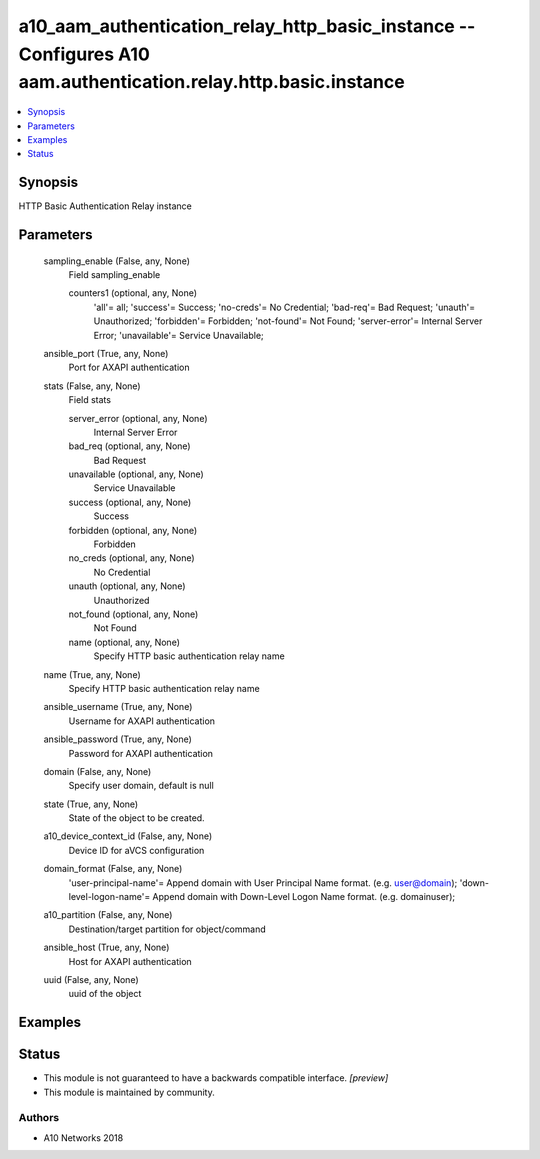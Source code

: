 .. _a10_aam_authentication_relay_http_basic_instance_module:


a10_aam_authentication_relay_http_basic_instance -- Configures A10 aam.authentication.relay.http.basic.instance
===============================================================================================================

.. contents::
   :local:
   :depth: 1


Synopsis
--------

HTTP Basic Authentication Relay instance






Parameters
----------

  sampling_enable (False, any, None)
    Field sampling_enable


    counters1 (optional, any, None)
      'all'= all; 'success'= Success; 'no-creds'= No Credential; 'bad-req'= Bad Request; 'unauth'= Unauthorized; 'forbidden'= Forbidden; 'not-found'= Not Found; 'server-error'= Internal Server Error; 'unavailable'= Service Unavailable;



  ansible_port (True, any, None)
    Port for AXAPI authentication


  stats (False, any, None)
    Field stats


    server_error (optional, any, None)
      Internal Server Error


    bad_req (optional, any, None)
      Bad Request


    unavailable (optional, any, None)
      Service Unavailable


    success (optional, any, None)
      Success


    forbidden (optional, any, None)
      Forbidden


    no_creds (optional, any, None)
      No Credential


    unauth (optional, any, None)
      Unauthorized


    not_found (optional, any, None)
      Not Found


    name (optional, any, None)
      Specify HTTP basic authentication relay name



  name (True, any, None)
    Specify HTTP basic authentication relay name


  ansible_username (True, any, None)
    Username for AXAPI authentication


  ansible_password (True, any, None)
    Password for AXAPI authentication


  domain (False, any, None)
    Specify user domain, default is null


  state (True, any, None)
    State of the object to be created.


  a10_device_context_id (False, any, None)
    Device ID for aVCS configuration


  domain_format (False, any, None)
    'user-principal-name'= Append domain with User Principal Name format. (e.g. user@domain); 'down-level-logon-name'= Append domain with Down-Level Logon Name format. (e.g. domain\user);


  a10_partition (False, any, None)
    Destination/target partition for object/command


  ansible_host (True, any, None)
    Host for AXAPI authentication


  uuid (False, any, None)
    uuid of the object









Examples
--------

.. code-block:: yaml+jinja

    





Status
------




- This module is not guaranteed to have a backwards compatible interface. *[preview]*


- This module is maintained by community.



Authors
~~~~~~~

- A10 Networks 2018


